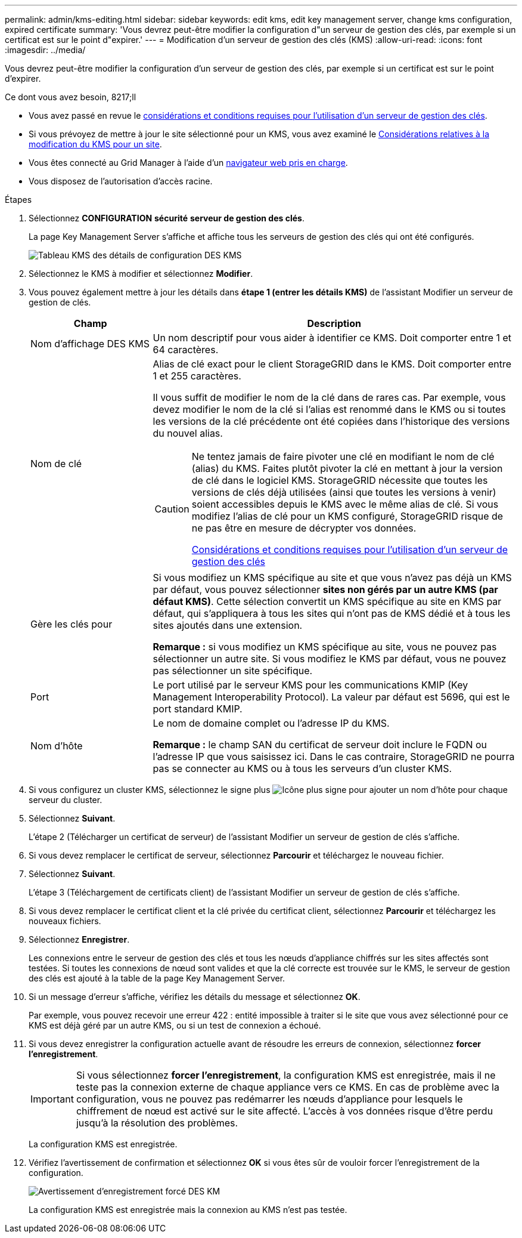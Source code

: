 ---
permalink: admin/kms-editing.html 
sidebar: sidebar 
keywords: edit kms, edit key management server, change kms configuration, expired certificate 
summary: 'Vous devrez peut-être modifier la configuration d"un serveur de gestion des clés, par exemple si un certificat est sur le point d"expirer.' 
---
= Modification d'un serveur de gestion des clés (KMS)
:allow-uri-read: 
:icons: font
:imagesdir: ../media/


[role="lead"]
Vous devrez peut-être modifier la configuration d'un serveur de gestion des clés, par exemple si un certificat est sur le point d'expirer.

.Ce dont vous avez besoin, 8217;ll
* Vous avez passé en revue le xref:kms-considerations-and-requirements.adoc[considérations et conditions requises pour l'utilisation d'un serveur de gestion des clés].
* Si vous prévoyez de mettre à jour le site sélectionné pour un KMS, vous avez examiné le xref:kms-considerations-for-changing-for-site.adoc[Considérations relatives à la modification du KMS pour un site].
* Vous êtes connecté au Grid Manager à l'aide d'un xref:../admin/web-browser-requirements.adoc[navigateur web pris en charge].
* Vous disposez de l'autorisation d'accès racine.


.Étapes
. Sélectionnez *CONFIGURATION* *sécurité* *serveur de gestion des clés*.
+
La page Key Management Server s'affiche et affiche tous les serveurs de gestion des clés qui ont été configurés.

+
image::../media/kms_configuration_details_table.png[Tableau KMS des détails de configuration DES KMS]

. Sélectionnez le KMS à modifier et sélectionnez *Modifier*.
. Vous pouvez également mettre à jour les détails dans *étape 1 (entrer les détails KMS)* de l'assistant Modifier un serveur de gestion de clés.
+
[cols="1a,3a"]
|===
| Champ | Description 


 a| 
Nom d'affichage DES KMS
 a| 
Un nom descriptif pour vous aider à identifier ce KMS. Doit comporter entre 1 et 64 caractères.



 a| 
Nom de clé
 a| 
Alias de clé exact pour le client StorageGRID dans le KMS. Doit comporter entre 1 et 255 caractères.

Il vous suffit de modifier le nom de la clé dans de rares cas. Par exemple, vous devez modifier le nom de la clé si l'alias est renommé dans le KMS ou si toutes les versions de la clé précédente ont été copiées dans l'historique des versions du nouvel alias.

[CAUTION]
====
Ne tentez jamais de faire pivoter une clé en modifiant le nom de clé (alias) du KMS. Faites plutôt pivoter la clé en mettant à jour la version de clé dans le logiciel KMS. StorageGRID nécessite que toutes les versions de clés déjà utilisées (ainsi que toutes les versions à venir) soient accessibles depuis le KMS avec le même alias de clé. Si vous modifiez l'alias de clé pour un KMS configuré, StorageGRID risque de ne pas être en mesure de décrypter vos données.

xref:kms-considerations-and-requirements.adoc[Considérations et conditions requises pour l'utilisation d'un serveur de gestion des clés]

====


 a| 
Gère les clés pour
 a| 
Si vous modifiez un KMS spécifique au site et que vous n'avez pas déjà un KMS par défaut, vous pouvez sélectionner *sites non gérés par un autre KMS (par défaut KMS)*. Cette sélection convertit un KMS spécifique au site en KMS par défaut, qui s'appliquera à tous les sites qui n'ont pas de KMS dédié et à tous les sites ajoutés dans une extension.

*Remarque :* si vous modifiez un KMS spécifique au site, vous ne pouvez pas sélectionner un autre site. Si vous modifiez le KMS par défaut, vous ne pouvez pas sélectionner un site spécifique.



 a| 
Port
 a| 
Le port utilisé par le serveur KMS pour les communications KMIP (Key Management Interoperability Protocol). La valeur par défaut est 5696, qui est le port standard KMIP.



 a| 
Nom d'hôte
 a| 
Le nom de domaine complet ou l'adresse IP du KMS.

*Remarque :* le champ SAN du certificat de serveur doit inclure le FQDN ou l'adresse IP que vous saisissez ici. Dans le cas contraire, StorageGRID ne pourra pas se connecter au KMS ou à tous les serveurs d'un cluster KMS.

|===
. Si vous configurez un cluster KMS, sélectionnez le signe plus image:../media/icon_plus_sign_black_on_white_old.png["Icône plus signe"] pour ajouter un nom d'hôte pour chaque serveur du cluster.
. Sélectionnez *Suivant*.
+
L'étape 2 (Télécharger un certificat de serveur) de l'assistant Modifier un serveur de gestion de clés s'affiche.

. Si vous devez remplacer le certificat de serveur, sélectionnez *Parcourir* et téléchargez le nouveau fichier.
. Sélectionnez *Suivant*.
+
L'étape 3 (Téléchargement de certificats client) de l'assistant Modifier un serveur de gestion de clés s'affiche.

. Si vous devez remplacer le certificat client et la clé privée du certificat client, sélectionnez *Parcourir* et téléchargez les nouveaux fichiers.
. Sélectionnez *Enregistrer*.
+
Les connexions entre le serveur de gestion des clés et tous les nœuds d'appliance chiffrés sur les sites affectés sont testées. Si toutes les connexions de nœud sont valides et que la clé correcte est trouvée sur le KMS, le serveur de gestion des clés est ajouté à la table de la page Key Management Server.

. Si un message d'erreur s'affiche, vérifiez les détails du message et sélectionnez *OK*.
+
Par exemple, vous pouvez recevoir une erreur 422 : entité impossible à traiter si le site que vous avez sélectionné pour ce KMS est déjà géré par un autre KMS, ou si un test de connexion a échoué.

. Si vous devez enregistrer la configuration actuelle avant de résoudre les erreurs de connexion, sélectionnez *forcer l'enregistrement*.
+

IMPORTANT: Si vous sélectionnez *forcer l'enregistrement*, la configuration KMS est enregistrée, mais il ne teste pas la connexion externe de chaque appliance vers ce KMS. En cas de problème avec la configuration, vous ne pouvez pas redémarrer les nœuds d'appliance pour lesquels le chiffrement de nœud est activé sur le site affecté. L'accès à vos données risque d'être perdu jusqu'à la résolution des problèmes.

+
La configuration KMS est enregistrée.

. Vérifiez l'avertissement de confirmation et sélectionnez *OK* si vous êtes sûr de vouloir forcer l'enregistrement de la configuration.
+
image::../media/kms_force_save_warning.png[Avertissement d'enregistrement forcé DES KM]

+
La configuration KMS est enregistrée mais la connexion au KMS n'est pas testée.


